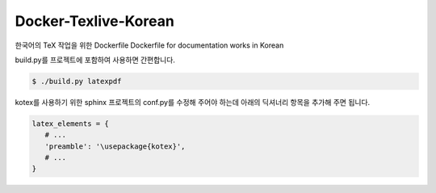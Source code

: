 Docker-Texlive-Korean
=====================

한국어의 TeX 작업을 위한 Dockerfile
Dockerfile for documentation works in Korean

build.py를 프로젝트에 포함하여 사용하면 간편합니다.

.. code-block::

   $ ./build.py latexpdf

kotex를 사용하기 위한 sphinx 프로젝트의 conf.py를 수정해 주어야 하는데
아래의 딕셔너리 항목을 추가해 주면 됩니다.

.. code-block:: python

   latex_elements = {
      # ...
      'preamble': '\usepackage{kotex}',
      # ...
   }
